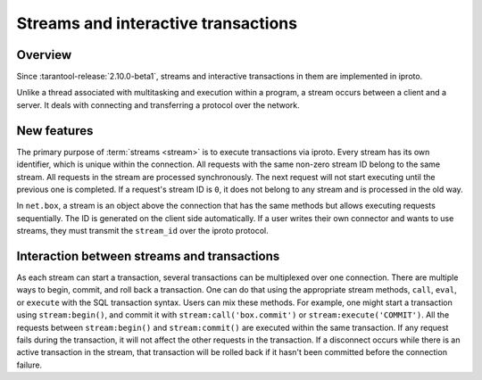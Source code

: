 ..  _box_stream:

Streams and interactive transactions
====================================

Overview
--------

Since :tarantool-release:`2.10.0-beta1`, streams and interactive transactions
in them are implemented in iproto.

..  glossary::

    Stream
        A stream is a concept that supports multiplexing several transactions over one connection.
        It is a more general approach that allows the implementation
        of :term:`interactive transactions <interactive transaction>`.

Unlike a thread associated with multitasking and execution within a program,
a stream occurs between a client and a server.
It deals with connecting and transferring a protocol over the network.

..  glossary::

    Interactive transaction
        An interactive transaction is a transaction that does not need to be sent in one request.
        ``begin``, ``commit`` and transaction thread statements can be sent and executed in different requests.


New features
------------

The primary purpose of :term:`streams <stream>` is to execute transactions via iproto.
Every stream has its own identifier, which is unique within the connection.
All requests with the same non-zero stream ID belong to the same stream.
All requests in the stream are processed synchronously.
The next request will not start executing until the previous one is completed.
If a request's stream ID is ``0``, it does not belong to any stream and is processed in the old way.

In ``net.box``, a stream is an object above the connection that has the same methods
but allows executing requests sequentially.
The ID is generated on the client side automatically.
If a user writes their own connector and wants to use streams,
they must transmit the ``stream_id`` over the iproto protocol.

Interaction between streams and transactions
--------------------------------------------------------

As each stream can start a transaction, several transactions can be multiplexed over one connection.
There are multiple ways to begin, commit, and roll back a transaction.
One can do that using the appropriate stream methods, ``call``, ``eval``,
or ``execute`` with the SQL transaction syntax. Users can mix these methods.
For example, one might start a transaction using ``stream:begin()``,
and commit it with ``stream:call('box.commit')`` or ``stream:execute('COMMIT')``.
All the requests between ``stream:begin()`` and ``stream:commit()`` are executed within the same transaction.
If any request fails during the transaction, it will not affect the other requests in the transaction.
If a disconnect occurs while there is an active transaction in the stream,
that transaction will be rolled back if it hasn't been committed before the connection failure.
